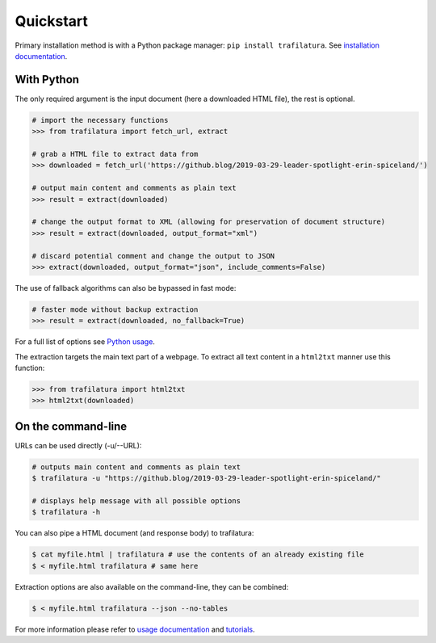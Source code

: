 Quickstart
==========


Primary installation method is with a Python package manager: ``pip install trafilatura``. See `installation documentation <installation.html>`_.


With Python
-----------

The only required argument is the input document (here a downloaded HTML file), the rest is optional.

.. code-block:: python

    # import the necessary functions
    >>> from trafilatura import fetch_url, extract

    # grab a HTML file to extract data from
    >>> downloaded = fetch_url('https://github.blog/2019-03-29-leader-spotlight-erin-spiceland/')

    # output main content and comments as plain text
    >>> result = extract(downloaded)

    # change the output format to XML (allowing for preservation of document structure)
    >>> result = extract(downloaded, output_format="xml")

    # discard potential comment and change the output to JSON
    >>> extract(downloaded, output_format="json", include_comments=False)

The use of fallback algorithms can also be bypassed in fast mode:

.. code-block:: python

    # faster mode without backup extraction
    >>> result = extract(downloaded, no_fallback=True)


For a full list of options see `Python usage <usage-python.html>`_.

The extraction targets the main text part of a webpage. To extract all text content in a ``html2txt`` manner use this function:

.. code-block:: python

    >>> from trafilatura import html2txt
    >>> html2txt(downloaded)


On the command-line
-------------------


URLs can be used directly (-u/--URL):

.. code-block:: bash

    # outputs main content and comments as plain text
    $ trafilatura -u "https://github.blog/2019-03-29-leader-spotlight-erin-spiceland/"

    # displays help message with all possible options
    $ trafilatura -h

You can also pipe a HTML document (and response body) to trafilatura:

.. code-block:: bash

    $ cat myfile.html | trafilatura # use the contents of an already existing file
    $ < myfile.html trafilatura # same here


Extraction options are also available on the command-line, they can be combined:

.. code-block:: bash

    $ < myfile.html trafilatura --json --no-tables


For more information please refer to `usage documentation <usage.html>`_ and `tutorials <tutorials.html>`_.
